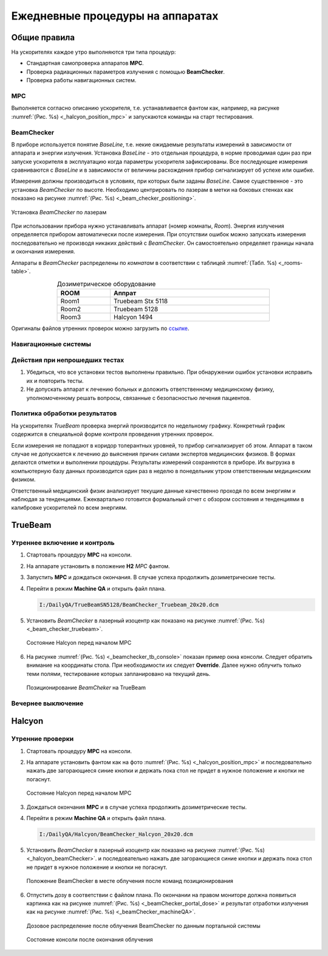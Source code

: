 .. _qa_equipment_daily_qa:

Ежедневные процедуры на аппаратах
=================================

Общие правила
-------------

На ускорителях каждое утро выполняются три типа процедур:

- Cтандартная самопроверка аппаратов **MPC**.
- Проверка радиационных параметров излучения с помощью **BeamChecker**.
- Проверка работы навигационных систем.

MPC
~~~

Выполняется согласно описанию ускорителя, т.е. устанавливается фантом как, например,
на рисунке :numref:`(Рис. %s) <_halcyon_position_mpc>` и запускаются команды на старт тестирования.

BeamChecker
~~~~~~~~~~~

В приборе используется понятие *BaseLine*, т.е. некие ожидаемые результаты измерений в зависимости от 
аппарата и энергии излучения. Установка *BaseLine* - это отдельная процедура, в норме проводимая один раз 
при запуске ускорителя в эксплуатацию когда параметры ускорителя зафиксированы.
Все последующие измерения сравниваются с *BaseLine* и в зависимости от величины расхождения прибор
сигнализирует об успехе или ошибке.

Измерения должны производиться в условиях, при которых были заданы *BaseLine*.
Самое существенное - это установка *BeamChecker* по высоте.
Необходимо центрировать по лазерам в метки на боковых стенках как показано на рисунке
:numref:`(Рис. %s) <_beam_checker_positioning>`.

.. figure:: images/beam_checker_positioning.jpg
    :name: _beam_checker_positioning
    :align: center
    :width: 100%
    :figclass: align-center

    Установка *BeamChecker* по лазерам

При использовании прибора нужно устанавливать аппарат (номер комнаты, *Room*). 
Энергия излучения определяется прибором автоматически после измерения.
При отсутствии ошибок можно запускать измерения последовательно не производя никаких действий с *BeamChecker*. 
Он самостоятельно определяет границы начала и окончания измерения.

Аппараты в *BeamChecker* распределены по *комнатам* в соответствии с таблицей
:numref:`(Табл. %s) <_rooms-table>`.

.. list-table:: Дозиметрическое оборудование
   :name: _rooms-table
   :widths: 1, 3
   :width: 70%
   :align: center
   :header-rows: 1

   * - ROOM
     - Аппрат
   * - Room1
     - Truebeam Stx 5118
   * - Room2
     - Truebeam 5128
   * - Room3
     - Halcyon 1494

Оригиналы файлов утренних проверок можно загрузить по
`ссылке <./data/files/BeamChecker_plans.zip>`_.

Навигационные системы
~~~~~~~~~~~~~~~~~~~~~

.. todo::
    
  #. Изучить вопрос.
  #. Определиться нужны ли эти тесты несмотря на MPC.
  #. Расписать процедуру.


Действия при непрошедших тестах
~~~~~~~~~~~~~~~~~~~~~~~~~~~~~~~

#. Убедиться, что все установки тестов выполнены правильно. 
   При обнаружении ошибок установки исправить их и повторить тесты.
#. Не допускать аппарат к лечению больных и доложить ответственному медицинскому физику,
   уполномоченному решать вопросы, связанные с безопасностью лечения пациентов.

Политика обработки результатов
~~~~~~~~~~~~~~~~~~~~~~~~~~~~~~

На ускорителях *TrueBeam* проверка энергий производится по недельному графику.
Конкретный график содержится в специальной форме контроля проведения утренних проверок.

Если измерения не попадают в коридор толерантных уровней, то прибор сигнализирует об этом.
Аппарат в таком случае не допускается к лечению до выяснения причин силами экспертов медицинских физиков.
В формах делаются отметки и выполнении процедуры. Результаты измерений сохраняются в приборе.
Их выгрузка в компьютерную базу данных производится один раз в неделю в понедельник утром 
ответственным медицинским физиком.

Ответственный медицинский физик анализирует текущие данные качественно проходя по всем энергиям и наблюдая за тенденциями.
Ежеквартально готовится формальный отчет с обзором состояния и тенденциями в калибровке ускорителей по всем энергиям.

TrueBeam
--------

Утреннее включение и контроль
~~~~~~~~~~~~~~~~~~~~~~~~~~~~~

#. Стартовать процедуру **MPC** на консоли.
#. На аппарате установить в положение **H2** *MPC* фантом.
#. Запустить **MPC**  и дождаться окончания. В случае успеха продолжить дозиметрические тесты.
#. Перейти в режим **Machine QA** и открыть файл плана.
   
   .. code-block:: none
   
       I:/DailyQA/TrueBeamSN5128/BeamChecker_Truebeam_20x20.dcm

#. Установить *BeamChecker* в лазерный изоцентр как показано на рисунке
   :numref:`(Рис. %s) <_beam_checker_truebeam>`.

   .. figure:: images/beam_checker_truebeam.jpg
       :name: _beam_checker_truebeam
       :align: center
       :width: 50%
       :figclass: align-center

       Состояние Halcyon перед началом MPC

#. На рисунке :numref:`(Рис. %s) <_beamchecker_tb_console>`
   показан пример окна консоли. Следует обратить внимание на координаты стола.
   При необходимости их следует **Оverride**. 
   Далее нужно облучить только теми полями, тестирование которых запланировано на текущий день.

   .. figure:: images/beamchecker_tb_console.jpg
       :name: _beamchecker_tb_console
       :align: center
       :width: 100%
       :figclass: align-center

       Позиционирование *BeamCheker* на TrueBeam 

Вечернее выключение
~~~~~~~~~~~~~~~~~~~



Halcyon
-------

Утренние проверки
~~~~~~~~~~~~~~~~~

#. Стартовать процедуру **MPC** на консоли.
#. На аппарате установить фантом как на фото :numref:`(Рис. %s) <_halcyon_position_mpc>` 
   и последовательно нажать две загорающиеся синие кнопки и держать пока стол не придет 
   в нужное положение и кнопки не погаснут.

   .. figure:: images/HalcyonPositionMPC.jpg
       :name: _halcyon_position_mpc
       :align: center
       :width: 80%
       :figclass: align-center

       Состояние Halcyon перед началом MPC

#. Дождаться окончания **MPC** и в случае успеха продолжить дозиметрические тесты.
#. Перейти в режим **Machine QA** и открыть файл плана.
   
   .. code-block:: none
   
       I:/DailyQA/Halcyon/BeamChecker_Halcyon_20x20.dcm

#. Установить *BeamChecker* в лазерный изоцентр  как показано на рисунке 
   :numref:`(Рис. %s) <_halcyon_beamChecker>`.
   и последовательно нажать две загорающиеся синие кнопки и держать пока стол не придет 
   в нужное положение и кнопки не погаснут.

   .. figure:: images/halcyon_beamChecker.jpg
       :name: _halcyon_beamChecker
       :align: center
       :width: 80%
       :figclass: align-center

       Положение BeamChecker в месте облучения после команд позиционирования

#. Отпустить дозу в соответствии с файлом плана. По окончании на правом мониторе должна 
   появиться картинка как на рисунке
   :numref:`(Рис. %s) <_beamChecker_portal_dose>` 
   и результат отработки излучения как на рисунке
   :numref:`(Рис. %s) <_beamChecker_machineQA>`.

   
   .. figure:: images/beamChecker_portal_dose.jpg
       :name: _beamChecker_portal_dose
       :align: center
       :width: 80%
       :figclass: align-center

       Дозовое распределение после облучения BeamChecker по данным портальной системы

   .. figure:: images/beamChecker_machineQA.jpg
       :name: _beamChecker_machineQA
       :align: center
       :width: 80%
       :figclass: align-center

       Состояние консоли после окончания облучения 




